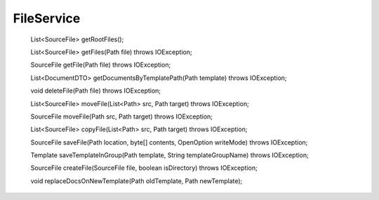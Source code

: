 FileService
===========


    List<SourceFile> getRootFiles();

    List<SourceFile> getFiles(Path file) throws IOException;

    SourceFile getFile(Path file) throws IOException;

    List<DocumentDTO> getDocumentsByTemplatePath(Path template) throws IOException;

    void deleteFile(Path file) throws IOException;

    List<SourceFile> moveFile(List<Path> src, Path target) throws IOException;

    SourceFile moveFile(Path src, Path target) throws IOException;

    List<SourceFile> copyFile(List<Path> src, Path target) throws IOException;

    SourceFile saveFile(Path location, byte[] contents, OpenOption writeMode) throws IOException;

    Template saveTemplateInGroup(Path template, String templateGroupName) throws IOException;

    SourceFile createFile(SourceFile file, boolean isDirectory) throws IOException;

    void replaceDocsOnNewTemplate(Path oldTemplate, Path newTemplate);